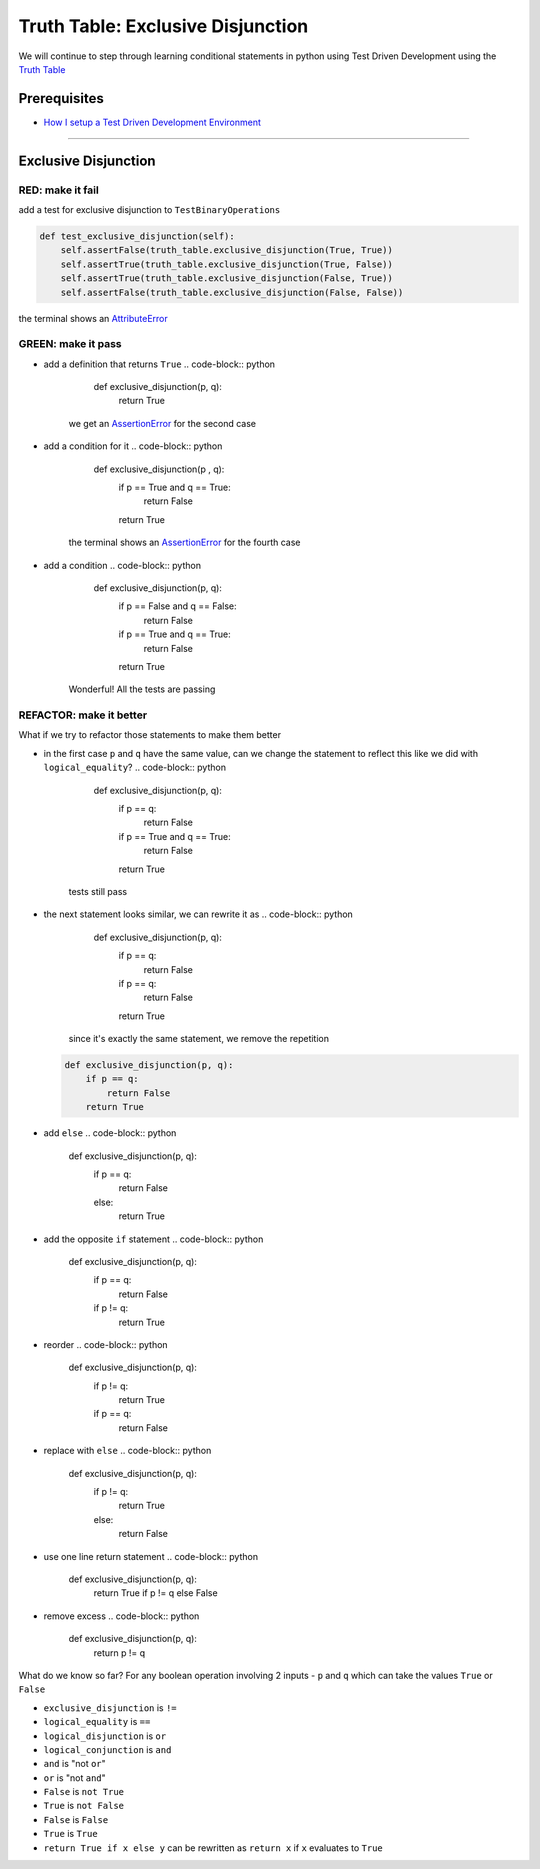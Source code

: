 Truth Table: Exclusive Disjunction
==================================

We will continue to step through learning conditional statements in python using Test Driven Development using the `Truth Table <https://en.wikipedia.org/wiki/Truth_table>`_

Prerequisites
-------------


* `How I setup a Test Driven Development Environment <./How I setup a Test Driven Development Environment.rst>`_

----

Exclusive Disjunction
---------------------

RED: make it fail
^^^^^^^^^^^^^^^^^

add a test for exclusive disjunction to ``TestBinaryOperations``

.. code-block:: python

       def test_exclusive_disjunction(self):
           self.assertFalse(truth_table.exclusive_disjunction(True, True))
           self.assertTrue(truth_table.exclusive_disjunction(True, False))
           self.assertTrue(truth_table.exclusive_disjunction(False, True))
           self.assertFalse(truth_table.exclusive_disjunction(False, False))

the terminal shows an `AttributeError <./AttributeError.rst>`_

GREEN: make it pass
^^^^^^^^^^^^^^^^^^^


* add a definition that returns ``True``
  .. code-block:: python

       def exclusive_disjunction(p, q):
           return True
    we get an `AssertionError <./AssertionError.rst>`_ for the second case
* add a condition for it
  .. code-block:: python

       def exclusive_disjunction(p , q):
           if p == True and q == True:
               return False
           return True
    the terminal shows an `AssertionError <./AssertionError.rst>`_ for the fourth case
* add a condition
  .. code-block:: python

       def exclusive_disjunction(p, q):
           if p == False and q == False:
               return False
           if p == True and q == True:
               return False
           return True
    Wonderful! All the tests are passing

REFACTOR: make it better
^^^^^^^^^^^^^^^^^^^^^^^^

What if we try to refactor those statements to make them better


* in the first case ``p`` and ``q`` have the same value, can we change the statement to reflect this like we did with ``logical_equality``?
  .. code-block:: python

       def exclusive_disjunction(p, q):
           if p == q:
               return False
           if p == True and q == True:
               return False
           return True
    tests still pass
* the next statement looks similar, we can rewrite it as
  .. code-block:: python

       def exclusive_disjunction(p, q):
           if p == q:
               return False
           if p == q:
               return False
           return True
    since it's exactly the same statement, we remove the repetition
  .. code-block:: python

       def exclusive_disjunction(p, q):
           if p == q:
               return False
           return True

* add ``else``
  .. code-block:: python

       def exclusive_disjunction(p, q):
           if p == q:
               return False
           else:
               return True

* add the opposite ``if`` statement
  .. code-block:: python

       def exclusive_disjunction(p, q):
           if p == q:
               return False
           if p != q:
               return True

* reorder
  .. code-block:: python

       def exclusive_disjunction(p, q):
           if p != q:
               return True
           if p == q:
               return False

* replace with ``else``
  .. code-block:: python

       def exclusive_disjunction(p, q):
           if p != q:
               return True
           else:
               return False

* use one line return statement
  .. code-block:: python

       def exclusive_disjunction(p, q):
           return True if p != q else False

* remove excess
  .. code-block:: python

       def exclusive_disjunction(p, q):
           return p != q

What do we know so far? For any boolean operation involving 2 inputs - ``p`` and ``q`` which can take the values ``True`` or ``False``


* ``exclusive_disjunction`` is ``!=``
* ``logical_equality`` is ``==``
* ``logical_disjunction`` is ``or``
* ``logical_conjunction`` is ``and``
* ``and`` is "not ``or``"
* ``or`` is "not ``and``"
* ``False`` is ``not True``
* ``True`` is ``not False``
* ``False`` is ``False``
* ``True`` is ``True``
* ``return True if x else y`` can be rewritten as ``return x`` if ``x`` evaluates to ``True``
